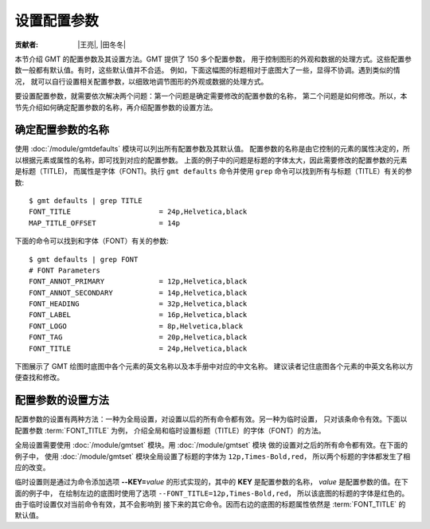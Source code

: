 设置配置参数
============

:贡献者: |王亮|, |田冬冬|

本节介绍 GMT 的配置参数及其设置方法。GMT 提供了 150 多个配置参数，
用于控制图形的外观和数据的处理方式。这些配置参数一般都有默认值。有时，这些默认值并不合适。
例如，下面这幅图的标题相对于底图大了一些，显得不协调。遇到类似的情况，
就可以自行设置相关配置参数，以细致地调节图形的外观或数据的处理方式。

.. gmtplot::
   :language: bash
   :width: 20%

    gmt begin conf0 png
        gmt basemap -JX2c -R0/1/0/1 -Bwsen+t'Title' 
    gmt end show

要设置配置参数，就需要依次解决两个问题：第一个问题是确定需要修改的配置参数的名称，
第二个问题是如何修改。所以，本节先介绍如何确定配置参数的名称，再介绍配置参数的设置方法。

确定配置参数的名称
------------------

使用 :doc:`/module/gmtdefaults` 模块可以列出所有配置参数及其默认值。
配置参数的名称是由它控制的元素的属性决定的，所以根据元素或属性的名称，即可找到对应的配置参数。
上面的例子中的问题是标题的字体太大，因此需要修改的配置参数的元素是标题（TITLE)，
而属性是字体（FONT)。执行 ``gmt defaults`` 命令并使用 ``grep`` 命令可以找到所有与标题（TITLE）有关的参数::

    $ gmt defaults | grep TITLE
    FONT_TITLE                     = 24p,Helvetica,black
    MAP_TITLE_OFFSET               = 14p

下面的命令可以找到和字体（FONT）有关的参数::

    $ gmt defaults | grep FONT
    # FONT Parameters
    FONT_ANNOT_PRIMARY             = 12p,Helvetica,black
    FONT_ANNOT_SECONDARY           = 14p,Helvetica,black
    FONT_HEADING                   = 32p,Helvetica,black
    FONT_LABEL                     = 16p,Helvetica,black
    FONT_LOGO                      = 8p,Helvetica,black
    FONT_TAG                       = 20p,Helvetica,black
    FONT_TITLE                     = 24p,Helvetica,black

下图展示了 GMT 绘图时底图中各个元素的英文名称以及本手册中对应的中文名称。
建议读者记住底图各个元素的中英文名称以方便查找和修改。

.. figure:: tutor_conf.png
   :width: 100%
   :align: center

配置参数的设置方法
--------------------

配置参数的设置有两种方法：一种为全局设置，对设置以后的所有命令都有效。另一种为临时设置，
只对该条命令有效。下面以配置参数 :term:`FONT_TITLE` 为例，
介绍全局和临时设置标题（TITLE）的字体（FONT）的方法。

全局设置需要使用 :doc:`/module/gmtset` 模块。用 :doc:`/module/gmtset` 模块
做的设置对之后的所有命令都有效。在下面的例子中，
使用 :doc:`/module/gmtset` 模块全局设置了标题的字体为 ``12p,Times-Bold,red``，
所以两个标题的字体都发生了相应的改变。

.. gmtplot::
   :language: bash
   :width: 50%
   :caption: 标题字体的全局设置

    gmt begin conf1 png
        gmt set FONT_TITLE 12p,Times-Bold,red # 全局设置标题的字体
        gmt basemap -JX5c -R0/1/0/1 -Bwsen+t'Title One'
        gmt basemap -JX5c -R0/1/0/1 -Bwsen+t'Title Two' -X6c
    gmt end

临时设置则是通过为命令添加选项 **--KEY=**\ *value* 的形式实现的，其中的 **KEY** 是配置参数的名称，
*value* 是配置参数的值。在下面的例子中，
在绘制左边的底图时使用了选项 ``--FONT_TITLE=12p,Times-Bold,red``，
所以该底图的标题的字体是红色的。由于临时设置仅对当前命令有效，其不会影响到
接下来的其它命令。因而右边的底图的标题属性依然是 :term:`FONT_TITLE` 的
默认值。

.. gmtplot::
   :language: bash
   :width: 50%
   :caption: 标题字体的临时设置

    gmt begin conf2 png
        gmt basemap -JX5c -R0/1/0/1 -Bwsen+t'Title One' --FONT_TITLE=12p,Times-Bold,red
        gmt basemap -JX5c -R0/1/0/1 -Bwsen+t'Title Two' -X6c
    gmt end

